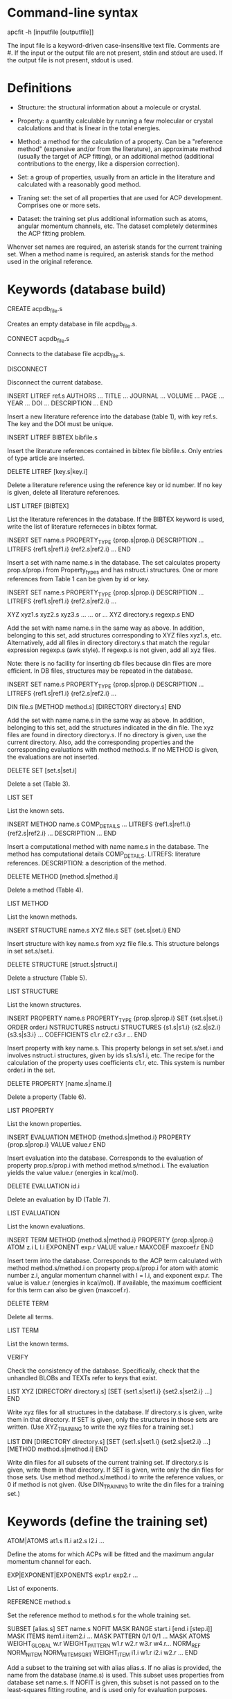 #+STARTUP: showeverything

* Command-line syntax

apcfit -h [inputfile [outputfile]]

The input file is a keyword-driven case-insensitive text
file. Comments are #. If the input or the output file are not present,
stdin and stdout are used. If the output file is not present, stdout
is used.

* Definitions

- Structure: the structural information about a molecule or crystal.

- Property: a quantity calculable by running a few molecular or
  crystal calculations and that is linear in the total energies. 

- Method: a method for the calculation of a property. Can be a
  "reference method" (expensive and/or from the literature), an
  approximate method (usually the target of ACP fitting), or an
  additional method (additional contributions to the energy, like a
  dispersion correction).

- Set: a group of properties, usually from an article in the
  literature and calculated with a reasonably good method.

- Traning set: the set of all properties that are used for ACP
  development. Comprises one or more sets.

- Dataset: the training set plus additional information such as atoms,
  angular momentum channels, etc. The dataset completely determines
  the ACP fitting problem.

Whenver set names are required, an asterisk stands for the current
training set. When a method name is required, an asterisk stands for
the method used in the original reference.

* Keywords (database build)

CREATE acpdb_file.s

  Creates an empty database in file acpdb_file.s.

CONNECT acpdb_file.s

  Connects to the database file acpdb_file.s.

DISCONNECT

  Disconnect the current database.

INSERT LITREF ref.s
  AUTHORS ... 
  TITLE ...
  JOURNAL ... 
  VOLUME ...
  PAGE ...
  YEAR ...
  DOI ... 
  DESCRIPTION ... 
END

  Insert a new literature reference into the database (table 1), with
  key ref.s. The key and the DOI must be unique.

INSERT LITREF BIBTEX bibfile.s

  Insert the literature references contained in bibtex file
  bibfile.s. Only entries of type article are inserted.

DELETE LITREF [key.s|key.i]

  Delete a literature reference using the reference key or id
  number. If no key is given, delete all literature references.

LIST LITREF [BIBTEX]

  List the literature references in the database. If the BIBTEX
  keyword is used, write the list of literature referneces in bibtex
  format.

INSERT SET name.s
  PROPERTY_TYPE {prop.s|prop.i}
  DESCRIPTION ...
  LITREFS {ref1.s|ref1.i} {ref2.s|ref2.i} ...
END

  Insert a set with name name.s in the database. The set calculates
  property prop.s/prop.i from Property_types and has nstruct.i
  structures. One or more references from Table 1 can be given by id
  or key.

INSERT SET name.s
  PROPERTY_TYPE {prop.s|prop.i}
  DESCRIPTION ...
  LITREFS {ref1.s|ref1.i} {ref2.s|ref2.i} ...

  XYZ xyz1.s xyz2.s xyz3.s ...  
  ... or ...
  XYZ directory.s regexp.s
END

Add the set with name name.s in the same way as above. In addition,
belonging to this set, add structures corresponding to XYZ files
xyz1.s, etc. Alternatively, add all files in directory directory.s
that match the regular expression regexp.s (awk style). If regexp.s is
not given, add all xyz files.

Note: there is no facility for inserting db files because din files
are more efficient. In DB files, structures may be repeated in the
database.

INSERT SET name.s
  PROPERTY_TYPE {prop.s|prop.i}
  DESCRIPTION ...
  LITREFS {ref1.s|ref1.i} {ref2.s|ref2.i} ...

  DIN file.s 
  [METHOD method.s]
  [DIRECTORY directory.s]
END

Add the set with name name.s in the same way as above. In addition,
belonging to this set, add the structures indicated in the din
file. The xyz files are found in directory directory.s. If no
directory is given, use the current directory. Also, add the
corresponding properties and the corresponding evaluations with method
method.s. If no METHOD is given, the evaluations are not inserted.

DELETE SET [set.s|set.i]

  Delete a set (Table 3).

LIST SET

  List the known sets.

INSERT METHOD name.s
  COMP_DETAILS ...
  LITREFS {ref1.s|ref1.i} {ref2.s|ref2.i} ...
  DESCRIPTION ...
END    

  Insert a computational method with name name.s in the database. The
  method has computational details COMP_DETAILS. LITREFS: literature
  references. DESCRIPTION: a description of the method.

DELETE METHOD [method.s|method.i]

  Delete a method (Table 4).

LIST METHOD

  List the known methods.

INSERT STRUCTURE name.s
  XYZ file.s
  SET {set.s|set.i}
END

  Insert structure with key name.s from xyz file file.s. This
  structure belongs in set set.s/set.i.

DELETE STRUCTURE [struct.s|struct.i]

  Delete a structure (Table 5).

LIST STRUCTURE

  List the known structures.

INSERT PROPERTY name.s
  PROPERTY_TYPE {prop.s|prop.i}
  SET {set.s|set.i}
  ORDER order.i
  NSTRUCTURES nstruct.i
  STRUCTURES {s1.s|s1.i} {s2.s|s2.i} {s3.s|s3.i} ...
  COEFFICIENTS c1.r c2.r c3.r ...
END

  Insert property with key name.s. This property belongs in set
  set.s/set.i and involves nstruct.i structures, given by ids
  s1.s/s1.i, etc. The recipe for the calculation of the property uses
  coefficients c1.r, etc. This system is number order.i in the set.

DELETE PROPERTY [name.s|name.i]

  Delete a property (Table 6).

LIST PROPERTY

  List the known properties.

INSERT EVALUATION
  METHOD {method.s|method.i}
  PROPERTY {prop.s|prop.i}
  VALUE value.r
END

  Insert evaluation into the database. Corresponds to the evaluation
  of property prop.s/prop.i with method method.s/method.i. The
  evaluation yields the value value.r (energies in kcal/mol).

DELETE EVALUATION id.i

  Delete an evaluation by ID (Table 7).

LIST EVALUATION

  List the known evaluations.

INSERT TERM
  METHOD {method.s|method.i}
  PROPERTY {prop.s|prop.i}
  ATOM z.i
  L l.i
  EXPONENT exp.r
  VALUE value.r
  MAXCOEF maxcoef.r
END

  Insert term into the database. Corresponds to the ACP term
  calculated with method method.s/method.i on property
  prop.s/prop.i for atom with atomic number z.i, angular momentum
  channel with l = l.i, and exponent exp.r. The value is value.r
  (energies in kcal/mol). If available, the
  maximum coefficient for this term can also be given (maxcoef.r).

DELETE TERM 

  Delete all terms.

LIST TERM

  List the known terms.

VERIFY

  Check the consistency of the database. Specifically, check that the
  unhandled BLOBs and TEXTs refer to keys that exist.

LIST XYZ
 [DIRECTORY directory.s]
 [SET {set1.s|set1.i} {set2.s|set2.i} ...]
END

  Write xyz files for all structures in the database. If directory.s
  is given, write them in that directory. If SET is given, only the
  structures in those sets are written. (Use XYZ_TRAINING to write the
  xyz files for a training set.)

LIST DIN
 [DIRECTORY directory.s]
 [SET {set1.s|set1.i} {set2.s|set2.i} ...]
 [METHOD method.s|method.i]
END

  Write din files for all subsets of the current training set. If
  directory.s is given, write them in that directory. If SET is given,
  write only the din files for those sets. Use method
  method.s/method.i to write the reference values, or 0 if method is
  not given. (Use DIN_TRAINING to write the din files for a training
  set.)

* Keywords (define the training set)

ATOM|ATOMS at1.s l1.i at2.s l2.i ... 

  Define the atoms for which ACPs will be fitted and the maximum
  angular momentum channel for each.

EXP|EXPONENT|EXPONENTS exp1.r exp2.r ... 

  List of exponents.

REFERENCE method.s

  Set the reference method to method.s for the whole training set.

SUBSET [alias.s]
 SET name.s
 NOFIT
 MASK RANGE start.i [end.i [step.i]]
 MASK ITEMS item1.i item2.i ...
 MASK PATTERN 0/1 0/1 ...
 MASK ATOMS
 WEIGHT_GLOBAL w.r
 WEIGHT_PATTERN w1.r w2.r w3.r w4.r...
 NORM_REF
 NORM_NITEM
 NORM_NITEMSQRT
 WEIGHT_ITEM i1.i w1.r i2.i w2.r ...
END

  Add a subset to the training set with alias alias.s. If no alias is
  provided, the name from the database (name.s) is used. This subset
  uses properties from database set name.s. If NOFIT is given, this
  subset is not passed on to the least-squares fitting routine, and is
  used only for evaluation purposes.

  The MASK commands apply a mask to remove some items from the
  subset. The items indicated in the mask command are used in the
  training set and the others are deactivated. Four versions of the
  MASK command exist. If RANGE, indicate a range starting at start.i
  to the end of the subset. If end.i is given, stop at end.i. If
  setp.i is given, use that as step. If ITEMS, indicate the items from
  the subset in the training set one by one. If PATTERN, repeat a
  pattern over the items of the subset. item1.i. 0 means the item is
  not used and 1 means it is used. If ATOMS, deactivate all items in
  the subset that have atoms other than those that are target of ACP
  development (requires using a previous ATOM command).

  The remaining commands are used to set the weights of the items in
  the subset. The keywords are:

  - The global weight (WEIGHT_GLOBAL) applies equally to all elements
    in the set. Default: 1.

  - The WEIGHT_PATTERN is a pattern applied to the elements of the set
    in sequence. For instance, a pattern of 1 5 4 applies a weight of
    1 to the first element, 5 to the second, 4 to the third, 1 to the
    fourth, etc.

  - NORM_REF: divide all weights by the mean absolute reference
    value of each set.

  - NORM_NITEM: divide all weights by the number of items in each
    set. 

  - NORM_NITEMSQRT: divide all weights by the square root of the
    number of items in each set.

  - WEIGHT_ITEM i1.i w1.r ...: give specific weights to individual
    items in the set. Note that if a mask is also given, the item
    numbers correspond to the set after the mask is applied.

  The final weight of an item is either the value given by the
  WEIGHT_ITEM keyword or the product of the GLOBAL weight, times the
  PATTERN weight corresponding to the item, divided by the
  normalization factors indicated by the corresponding keywords.

EMPTY method.s

  Set the approximate method that is the target of the ACP.

ADD method.s [FIT]

  Define an additional constant contribution to the energy from method
  method.s. If the FIT keyword follows the method, then the
  contribution enters the fitting procedure and is treated as an
  additional column in the least-squares fit.

DESCRIBE

  Describe the training set. Calculate the number of calculations
  still missing from the database for ACP development.

LIST XYZ_TRAINING [directory.s]

  Write xyz files for all structures in the current training set. If
  directory.s is given, write them in that directory.

LIST DIN_TRAINING [directory.s]

  Write din files for all subsets of the current training set. If
  directory.s is given, write them in that directory.

* ACP operations

ACP name.s file.acp
ACP name.s
 atom.s l.s exp.r coef.r
 ...
END
  
  Define a named ACP from file file.acp (in Gaussian-style
  format). Alternatively, give all ACP terms one by one.

WRITE ACP name.s [file.s]

  Write the ACP name.s to file file.s (Gaussian-style format). If no
  file is given, write it in human-readable format to the output.

ACPINFO name.s

  Print information about the given ACP, such as the 1-norm, 2-norm,
  etc. 

ACPSPLIT name.s template.s [COEF value.r]

  Split the ACP name.s into several ACPs, with names given by
  template.s followed by an integer and the extension .acp. Each new
  ACP contains only one term from the original ACP. If COEF is given,
  set the coefficients for the new ACPs to value.r.

* Evaluations

ACPEVAL name.s [output.s]

  Evaluate the ACP with name name.s on the current training set. If an
  ACP with that name does not exist, try to find an ACP file with that
  name and evaluate it. If output.s is given, write the output to that
  file instead of the standard output

EMPTYEVAL [output.s]

  Evaluate the empty for the current training set. If output.s is
  given, write the output to that file instead of the standard output


* High-level operations

INSERT OLDDAT [directory.s] [NOREFERENCE]

  Insert data in bulk from old-style ACP data files. Requires the
  definition of a complete training set.

  The data files all reside in the indicated directory (in ./ if not
  given). This command first searches for the file called names.dat,
  and verifies that the names in it match with those in the current
  training set. This is done to ensure the integrity of the
  database. After this operation is complete, the following data is
  read and inserted:

  - ref.dat: evaluation of the reference method in the training
    set. The reference is not inserted if NOREFERENCE is present.

  - empty.dat: evaluation of the empty method in the training set.

  - x_y_z.dat, where x is the atom (lowercase symbol), y is the
    angular momentum (lowercase), and z is the exponent index. Insert
    the corresponding ACP term.

  In all cases, the insertion verifies that the file contains exactly
  the same number of entries as the current training set.

* Quality of life keywords

SOURCE file.s

  Read and execute the commands in file.s . The current working
  directory is changed to the location of the file.

ECHO message.s

  Echo the message.

END

  Terminate the run.

* Database schema

** Table 1: literature references (Literature_refs)

- id          INTEGER PRIMARY KEY AUTOINCREMENT
- key         TEXT UNIQUE NOT NULL
- authors     TEXT
- title       TEXT
- journal     TEXT
- volume      TEXT
- page        TEXT
- year        TEXT
- doi         TEXT UNIQUE
- description TEXT

** Table 2: property types (Property_types)

- id          INTEGER PRIMARY KEY AUTOINCREMENT
- key         TEXT UNIQUE NOT NULL
- description TEXT

** Table 3: sets

- id            INTEGER PRIMARY KEY AUTOINCREMENT,
- key           TEST UNIQUE NOT NULL,
- property_type INTEGER NOT NULL,   ## foreign key: table 2 (Property_types)
- description   TEXT
- litrefs       TEXT, ## foreign key: table 1 (Literature_refs)

** Table 4: methods

- id            INTEGER PRIMARY KEY AUTOINCREMENT,
- key           TEXT UNIQUE NOT NULL,
- comp_details  TEXT,
- litrefs       TEXT, ## foreign key: table 1 (Literature_refs)
- description   TEXT, 

** Table 5: structures

- id            INTEGER PRIMARY KEY AUTOINCREMENT,
- key           TEXT UNIQUE NOT NULL,
- setid         INTEGER NOT NULL, ## foreign key: table 3 (Sets)
- ismolecule    INTEGER NOT NULL,
- charge        INTEGER,
- multiplicity  INTEGER,
- nat           INTEGER NOT NULL,
- cell          BLOB,
- zatoms        BLOB NOT NULL,
- coordinates   BLOB NOT NULL,

** Table 6: properties

- id            INTEGER PRIMARY KEY AUTOINCREMENT,
- key           TEXT UNIQUE NOT NULL,
- property_type INTEGER NOT NULL, ## foreign key: table 2 (Property_types)
- setid         INTEGER NOT NULL, ## foreign key: table 3 (Sets)
- orderid       INTEGER NOT NULL,
- nstructures   INTEGER NOT NULL,
- structures    BLOB NOT NULL, ## references table 5 (Structures)
- coefficients  BLOB NOT NULL,

** Table 7: evaluations

- id            INTEGER PRIMARY KEY AUTOINCREMENT,
- methodid      INTEGER NOT NULL, ## foreign key: table 4 (Methods)
- propid        INTEGER NOT NULL, ## foreign key: table 6 (Properties)
- value         REAL NOT NULL,

** Table 8: terms

- id            INTEGER PRIMARY KEY AUTOINCREMENT,
- methodid      INTEGER NOT NULL, ## foreign key: table 4 (Methods)
- propid        INTEGER NOT NULL, ## foreign key: table 6 (Properties)
- atom          INTEGER NOT NULL,
- l             INTEGER NOT NULL,
- exponent      REAL NOT NULL,
- value         REAL NOT NULL,
- maxcoef       REAL,

